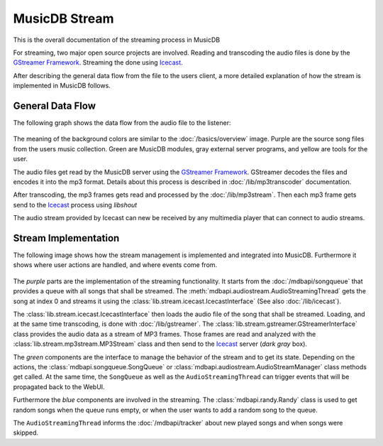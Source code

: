 
MusicDB Stream
==============

This is the overall documentation of the streaming process in MusicDB

For streaming, two major open source projects are involved.
Reading and transcoding the audio files is done by the `GStreamer Framework <https://gstreamer.freedesktop.org>`_.
Streaming the done using `Icecast <https://icecast.org/>`_.

After describing the general data flow from the file to the users client,
a more detailed explanation of how the stream is implemented in MusicDB follows.

General Data Flow
-----------------

The following graph shows the data flow from the audio file to the listener:

   .. graphviz::

      digraph hierarchy {
         size="5,8"

         files       [shape=box, penwidth=3, style=filled, color="#69015a", fillcolor="#dfcce4", label="Audio files\n(mp3, m4a, flac)"]
         gstreamer   [shape=box, penwidth=3, style=filled, color="#016c3c", fillcolor="#8ccfb7", label="GStreamer"]
         mp3stream   [shape=box, penwidth=3, style=filled, color="#016c3c", fillcolor="#8ccfb7", label="MP3 stream\n(mp3)"]
         icecast     [shape=box, penwidth=3, style=filled, color="#121212", fillcolor="#cccccc", label="Icecast"]
         listener    [shape=box, penwidth=3, style=filled, color="#683705", fillcolor="#fedcc6", label="Listener"]

         files     -> gstreamer [color="#69015a", penwidth=3, label="Using GStreamer\nfilesrc element"]
         gstreamer -> mp3stream [color="#69015a", penwidth=3, label="Using UNIX Pipe"]
         mp3stream -> icecast   [color="#69015a", penwidth=3, label="Using libshout"]
         icecast   -> listener  [color="#69015a", penwidth=3, label="via HTTP"]

      }

The meaning of the background colors are similar to the :doc:`/basics/overview` image.
Purple are the source song files from the users music collection.
Green are MusicDB modules, gray external server programs, and yellow are tools for the user.

The audio files get read by the MusicDB server using the `GStreamer Framework <https://gstreamer.freedesktop.org>`_.
GStreamer decodes the files and encodes it into the mp3 format.
Details about this process is described in :doc:`/lib/mp3transcoder` documentation.

After transcoding, the mp3 frames gets read and processed by the :doc:`/lib/mp3stream`.
Then each mp3 frame gets send to the `Icecast <https://icecast.org/>`_ process using *libshout*

The audio stream provided by Icecast can new be received by any multimedia player that can connect to audio streams.


Stream Implementation
---------------------

The following image shows how the stream management is implemented and integrated into MusicDB.
Furthermore it shows where user actions are handled, and where events come from.

.. figure:: ../images/stream.svg

The *purple* parts are the implementation of the streaming functionality.
It starts from the :doc:`/mdbapi/songqueue` that provides a queue with all songs that shall be streamed.
The :meth:`mdbapi.audiostream.AudioStreamingThread` gets the song at index 0 and streams it 
using the :class:`lib.stream.icecast.IcecastInterface` (See also :doc:`/lib/icecast`).

The :class:`lib.stream.icecast.IcecastInterface` then loads the audio file of the song that shall be streamed.
Loading, and at the same time transcoding, is done with :doc:`/lib/gstreamer`.
The :class:`lib.stream.gstreamer.GStreamerInterface` class provides the audio data as a stream of MP3 frames.
Those frames are read and analyzed with the :class:`lib.stream.mp3stream.MP3Stream` class
and then send to the `Icecast <https://icecast.org/>`_ server (*dark gray* box).

The *green* components are the interface to manage the behavior of the stream and to get its state.
Depending on the actions, the :class:`mdbapi.songqueue.SongQueue` or :class:`mdbapi.audiostream.AudioStreamManager` class methods get called.
At the same time, the ``SongQueue`` as well as the ``AudioStreamingThread`` can trigger events that will be propagated back to the WebUI.

Furthermore the *blue* components are involved in the streaming.
The :class:`mdbapi.randy.Randy` class is used to get random songs when the queue runs empty, or when the user wants to add a random song to the queue.

The ``AudioStreamingThread`` informs the :doc:`/mdbapi/tracker` about new played songs and when songs were skipped.

